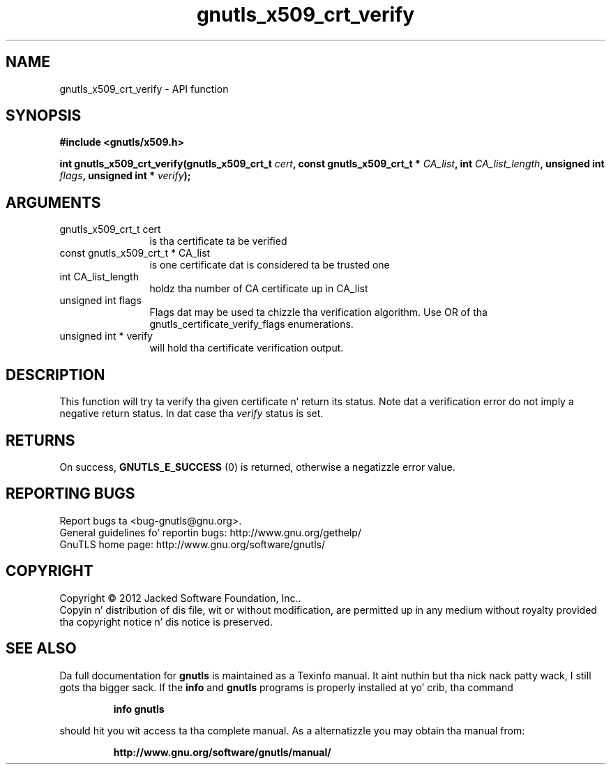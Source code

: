 .\" DO NOT MODIFY THIS FILE!  Dat shiznit was generated by gdoc.
.TH "gnutls_x509_crt_verify" 3 "3.1.15" "gnutls" "gnutls"
.SH NAME
gnutls_x509_crt_verify \- API function
.SH SYNOPSIS
.B #include <gnutls/x509.h>
.sp
.BI "int gnutls_x509_crt_verify(gnutls_x509_crt_t " cert ", const gnutls_x509_crt_t * " CA_list ", int " CA_list_length ", unsigned int " flags ", unsigned int * " verify ");"
.SH ARGUMENTS
.IP "gnutls_x509_crt_t cert" 12
is tha certificate ta be verified
.IP "const gnutls_x509_crt_t * CA_list" 12
is one certificate dat is considered ta be trusted one
.IP "int CA_list_length" 12
holdz tha number of CA certificate up in CA_list
.IP "unsigned int flags" 12
Flags dat may be used ta chizzle tha verification algorithm. Use OR of tha gnutls_certificate_verify_flags enumerations.
.IP "unsigned int * verify" 12
will hold tha certificate verification output.
.SH "DESCRIPTION"
This function will try ta verify tha given certificate n' return
its status. Note dat a verification error do not imply a negative
return status. In dat case tha  \fIverify\fP status is set.
.SH "RETURNS"
On success, \fBGNUTLS_E_SUCCESS\fP (0) is returned, otherwise a
negatizzle error value.
.SH "REPORTING BUGS"
Report bugs ta <bug-gnutls@gnu.org>.
.br
General guidelines fo' reportin bugs: http://www.gnu.org/gethelp/
.br
GnuTLS home page: http://www.gnu.org/software/gnutls/

.SH COPYRIGHT
Copyright \(co 2012 Jacked Software Foundation, Inc..
.br
Copyin n' distribution of dis file, wit or without modification,
are permitted up in any medium without royalty provided tha copyright
notice n' dis notice is preserved.
.SH "SEE ALSO"
Da full documentation for
.B gnutls
is maintained as a Texinfo manual. It aint nuthin but tha nick nack patty wack, I still gots tha bigger sack.  If the
.B info
and
.B gnutls
programs is properly installed at yo' crib, tha command
.IP
.B info gnutls
.PP
should hit you wit access ta tha complete manual.
As a alternatizzle you may obtain tha manual from:
.IP
.B http://www.gnu.org/software/gnutls/manual/
.PP
